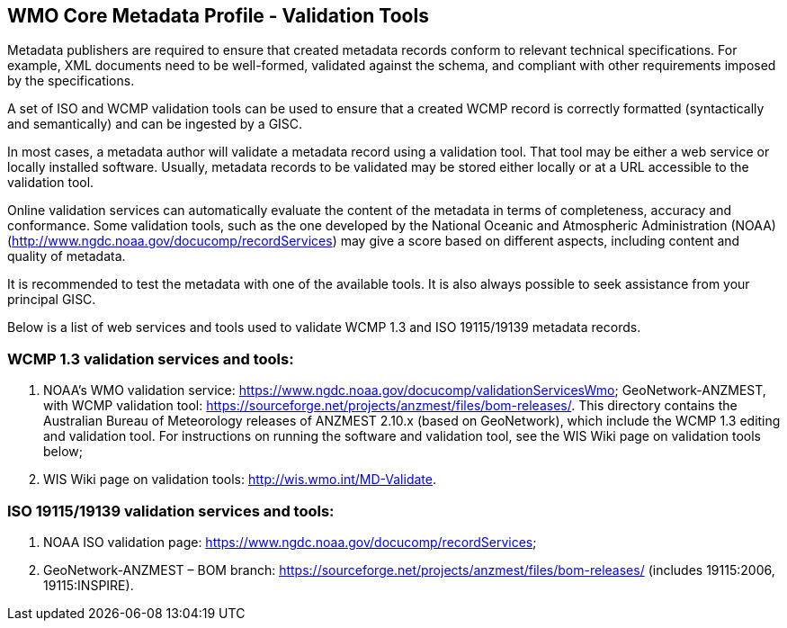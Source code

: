 == WMO Core Metadata Profile - Validation Tools

Metadata publishers are required to ensure that created metadata records conform to relevant technical specifications. For example, XML documents need to be well-formed, validated against the schema, and compliant with other requirements imposed by the specifications. 

A set of ISO and WCMP validation tools can be used to ensure that a created WCMP record is correctly formatted (syntactically and semantically) and can be ingested by a GISC. 

In most cases, a metadata author will validate a metadata record using a validation tool. That tool may be either a web service or locally installed software. Usually, metadata records to be validated may be stored either locally or at a URL accessible to the validation tool.

Online validation services can automatically evaluate the content of the metadata in terms of completeness, accuracy and conformance. Some validation tools, such as the one developed by the National Oceanic and Atmospheric Administration (NOAA) (http://www.ngdc.noaa.gov/docucomp/recordServices) may give a score based on different aspects, including content and quality of metadata.

It is recommended to test the metadata with one of the available tools. It is also always possible to seek assistance from your principal GISC. 

Below is a list of web services and tools used to validate WCMP 1.3 and ISO 19115/19139 metadata records.

=== WCMP 1.3 validation services and tools:

. NOAA's WMO validation service: https://www.ngdc.noaa.gov/docucomp/validationServicesWmo;
GeoNetwork-ANZMEST, with WCMP validation tool: https://sourceforge.net/projects/anzmest/files/bom-releases/.  This directory contains the Australian Bureau of Meteorology releases of ANZMEST 2.10.x (based on GeoNetwork), which include the WCMP 1.3 editing and validation tool.  For instructions on running the software and validation tool, see the WIS Wiki page on validation tools below;
. WIS Wiki page on validation tools: http://wis.wmo.int/MD-Validate.

=== ISO 19115/19139 validation services and tools:
. NOAA ISO validation page: https://www.ngdc.noaa.gov/docucomp/recordServices;
. GeoNetwork-ANZMEST – BOM branch: https://sourceforge.net/projects/anzmest/files/bom-releases/ (includes 19115:2006, 19115:INSPIRE).

